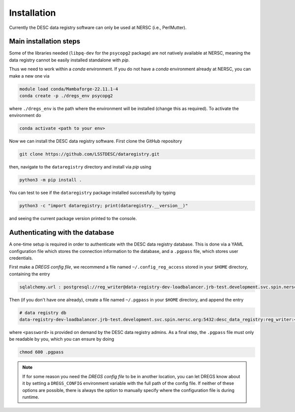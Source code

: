 .. _installation:

Installation
============

Currently the DESC data registry software can only be used at NERSC (i.e.,
PerlMutter).

Main installation steps
-----------------------

Some of the libraries needed (``libpq-dev`` for the ``psycopg2`` package) are
not natively available at NERSC, meaning the data registry cannot be easily
installed standalone with *pip*.

Thus we need to work within a *conda* environment. If you do not have a *conda*
environment already at NERSC, you can make a new one via 

.. code-block:: bash

   module load conda/Mambaforge-22.11.1-4
   conda create -p ./dregs_env psycopg2

where ``./dregs_env`` is the path where the environment will be installed
(change this as required). To activate the environment do

.. code-block:: bash

   conda activate <path to your env>

Now we can install the DESC data registry software. First clone the GitHub
repository

.. code-block:: bash

   git clone https://github.com/LSSTDESC/dataregistry.git

then, navigate to the ``dataregistry`` directory and install via *pip* using

.. code-block:: bash

   python3 -m pip install .

You can test to see if the ``dataregistry`` package installed successfully by
typing

.. code-block:: bash

   python3 -c "import dataregistry; print(dataregistry.__version__)"

and seeing the current package version printed to the console.

Authenticating with the database
--------------------------------

A one-time setup is required in order to authenticate with the DESC data
registry database. This is done via a YAML configuration file which stores the
connection information to the database, and a ``.pgpass`` file, which stores
user credentials.

First make a *DREGS config file*, we recommend a file named
``~/.config_reg_access`` stored in your ``$HOME`` directory, containing the
entry

.. code-block:: yaml

   sqlalchemy.url : postgresql://reg_writer@data-registry-dev-loadbalancer.jrb-test.development.svc.spin.nersc.org:5432/desc_data_registry

Then (if you don't have one already), create a file named ``~/.pgpass`` in your
``$HOME`` directory, and append the entry

.. code-block:: bash

   # data registry db
   data-registry-dev-loadbalancer.jrb-test.development.svc.spin.nersc.org:5432:desc_data_registry:reg_writer:<password>

where ``<password>`` is provided on demand by the DESC data registry admins. As
a final step, the ``.pgpass`` file must only be readable by you, which you
can ensure by doing

.. code-block:: bash

   chmod 600 .pgpass

.. note::

   If for some reason you need the *DREGS config file* to be in another
   location, you can let DREGS know about it by setting a ``DREGS_CONFIG``
   environment variable with the full path of the config file. If neither of
   these options are possible, there is always the option to manually specify
   where the configuration file is during runtime.
